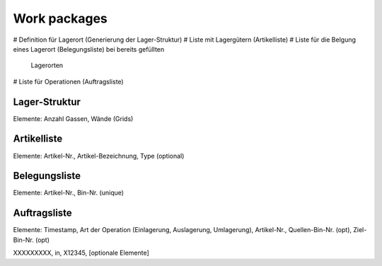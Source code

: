 Work packages
=============

# Definition für Lagerort (Generierung der Lager-Struktur)
# Liste mit Lagergütern (Artikelliste)
# Liste für die Belgung eines Lagerort (Belegungsliste) bei bereits gefüllten
  Lagerorten
# Liste für Operationen (Auftragsliste)
 
Lager-Struktur
--------------
Elemente: Anzahl Gassen, Wände (Grids)

Artikelliste
------------
Elemente: Artikel-Nr., Artikel-Bezeichnung, Type (optional)

Belegungsliste
--------------
Elemente: Artikel-Nr., Bin-Nr. (unique)


Auftragsliste
-------------
Elemente: Timestamp, Art der Operation (Einlagerung, Auslagerung, Umlagerung),
Artikel-Nr., Quellen-Bin-Nr. (opt), Ziel-Bin-Nr. (opt)

XXXXXXXXX, in, X12345, [optionale Elemente]
